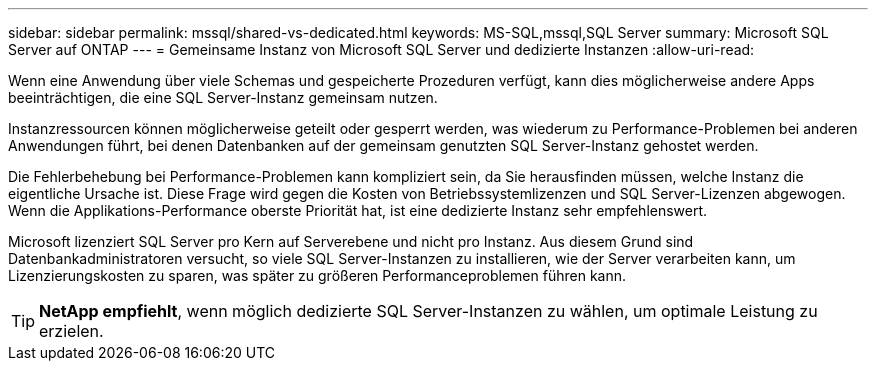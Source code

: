 ---
sidebar: sidebar 
permalink: mssql/shared-vs-dedicated.html 
keywords: MS-SQL,mssql,SQL Server 
summary: Microsoft SQL Server auf ONTAP 
---
= Gemeinsame Instanz von Microsoft SQL Server und dedizierte Instanzen
:allow-uri-read: 


[role="lead"]
Wenn eine Anwendung über viele Schemas und gespeicherte Prozeduren verfügt, kann dies möglicherweise andere Apps beeinträchtigen, die eine SQL Server-Instanz gemeinsam nutzen.

Instanzressourcen können möglicherweise geteilt oder gesperrt werden, was wiederum zu Performance-Problemen bei anderen Anwendungen führt, bei denen Datenbanken auf der gemeinsam genutzten SQL Server-Instanz gehostet werden.

Die Fehlerbehebung bei Performance-Problemen kann kompliziert sein, da Sie herausfinden müssen, welche Instanz die eigentliche Ursache ist. Diese Frage wird gegen die Kosten von Betriebssystemlizenzen und SQL Server-Lizenzen abgewogen. Wenn die Applikations-Performance oberste Priorität hat, ist eine dedizierte Instanz sehr empfehlenswert.

Microsoft lizenziert SQL Server pro Kern auf Serverebene und nicht pro Instanz. Aus diesem Grund sind Datenbankadministratoren versucht, so viele SQL Server-Instanzen zu installieren, wie der Server verarbeiten kann, um Lizenzierungskosten zu sparen, was später zu größeren Performanceproblemen führen kann.


TIP: *NetApp empfiehlt*, wenn möglich dedizierte SQL Server-Instanzen zu wählen, um optimale Leistung zu erzielen.
